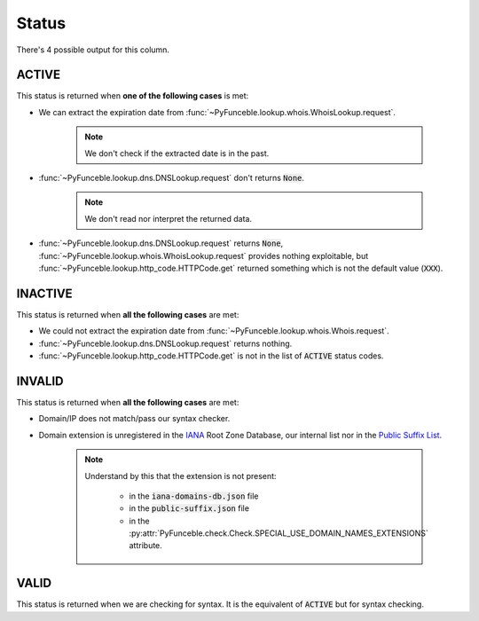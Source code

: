 Status
======

There's 4 possible output for this column.

ACTIVE
------

This status is returned when **one of the following cases** is met:

- We can extract the expiration date from :func:`~PyFunceble.lookup.whois.WhoisLookup.request`.

   .. note::
      We don't check if the extracted date is in the past.


- :func:`~PyFunceble.lookup.dns.DNSLookup.request` don't returns :code:`None`.

   .. note::
      We don't read nor interpret the returned data.

- :func:`~PyFunceble.lookup.dns.DNSLookup.request` returns :code:`None`,
  :func:`~PyFunceble.lookup.whois.WhoisLookup.request` provides nothing exploitable,
  but :func:`~PyFunceble.lookup.http_code.HTTPCode.get` returned something which is not the default value (:code:`XXX`).

INACTIVE
--------

This status is returned when **all the following cases** are met:

- We could not extract the expiration date from :func:`~PyFunceble.lookup.whois.Whois.request`.
- :func:`~PyFunceble.lookup.dns.DNSLookup.request` returns nothing.
- :func:`~PyFunceble.lookup.http_code.HTTPCode.get` is not in the list of :code:`ACTIVE` status codes.

INVALID
-------

This status is returned when **all the following cases** are met:

- Domain/IP does not match/pass our syntax checker.

- Domain extension is unregistered in the `IANA`_ Root Zone Database, our internal list nor in the `Public Suffix List`_.

   .. note::
      Understand by this that the extension is not present:

         - in the :code:`iana-domains-db.json` file
         - in the :code:`public-suffix.json` file
         - in the :py:attr:`PyFunceble.check.Check.SPECIAL_USE_DOMAIN_NAMES_EXTENSIONS` attribute.

.. _IANA: https://www.iana.org/domains/root/db
.. _Public Suffix List: https://publicsuffix.org/

VALID
-----

This status is returned when we are checking for syntax. It is the equivalent of :code:`ACTIVE` but for syntax checking.
